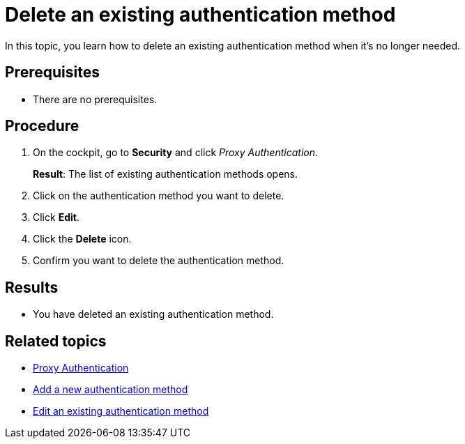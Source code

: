 = Delete an existing authentication method

In this topic, you learn how to delete an existing authentication method when it's no longer needed.

== Prerequisites
* There are no prerequisites.

== Procedure

. On the cockpit, go to *Security* and click _Proxy Authentication_.
+
*Result*: The list of existing authentication methods opens.
. Click on the authentication method you want to delete.
. Click *Edit*.
. Click the *Delete* icon.
. Confirm you want to delete the authentication method.

== Results
* You have deleted an existing authentication method.

== Related topics
* xref:security-proxy-auth.adoc[Proxy Authentication]
* xref:security-proxy-add.adoc[Add a new authentication method]
* xref:security-auth-edit.adoc[Edit an existing authentication method]